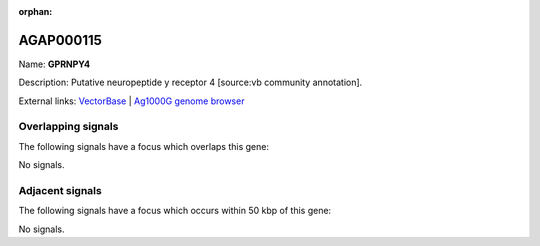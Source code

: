 :orphan:

AGAP000115
=============



Name: **GPRNPY4**

Description: Putative neuropeptide y receptor 4 [source:vb community annotation].

External links:
`VectorBase <https://www.vectorbase.org/Anopheles_gambiae/Gene/Summary?g=AGAP000115>`_ |
`Ag1000G genome browser <https://www.malariagen.net/apps/ag1000g/phase1-AR3/index.html?genome_region=X:1865162-1866412#genomebrowser>`_

Overlapping signals
-------------------

The following signals have a focus which overlaps this gene:



No signals.



Adjacent signals
----------------

The following signals have a focus which occurs within 50 kbp of this gene:



No signals.


